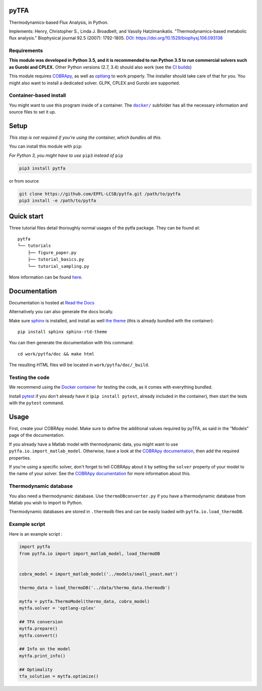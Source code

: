 pyTFA
=====
|PyPI| |Documentation Status| |Build Status| |Codecov| |Codacy branch grade| |license| 

Thermodynamics-based Flux Analysis, in Python.

Implements: Henry, Christopher S., Linda J. Broadbelt, and Vassily
Hatzimanikatis. "Thermodynamics-based metabolic flux analysis."
Biophysical journal 92.5 (2007): 1792-1805. `DOI:
https://doi.org/10.1529/biophysj.106.093138 <https://doi.org/10.1529/biophysj.106.093138>`__

Requirements
------------

**This module was developed in Python 3.5, and it is recommended to run Python 3.5 
to run commercial solvers such as Gurobi and CPLEX.**
Other Python versions (2.7, 3.4) should also work (see the `CI builds <https://travis-ci.org/EPFL-LCSB/pytfa>`_)


This module requires
`COBRApy <https://github.com/opencobra/cobrapy/>`_, as well as
`optlang <https://github.com/biosustain/optlang>`_ to work
properly. The installer should take care of that for you. You might also
want to install a dedicated solver. GLPK, CPLEX and Gurobi are
supported.

Container-based install
-----------------------

You might want to use this program inside of a container. The
|docker|_
subfolder has all the necessary information and source files to set it
up.

.. |docker| replace:: ``docker/``
.. _docker: https://github.com/EPFL-LCSB/pytfa/tree/master/docker

Setup
=====

*This step is not required if you're using the container, which bundles all this.*

You can install this module with ``pip``:

*For Python 3, you might have to use* ``pip3`` *instead of* ``pip``

.. code:: bash

    pip3 install pytfa

or from source

.. code:: bash

    git clone https://github.com/EPFL-LCSB/pytfa.git /path/to/pytfa
    pip3 install -e /path/to/pytfa

Quick start
===========

Three tutorial files detail thoroughly normal usages of the pytfa
package. They can be found at:

::

    pytfa
    └── tutorials
        ├── figure_paper.py
        ├── tutorial_basics.py
        └── tutorial_sampling.py

More information can be found
`here <http://pytfa.readthedocs.io/en/latest/quickstart.html>`__.

Documentation
=============

Documentation is hosted at `Read the
Docs <http://pytfa.readthedocs.io/en/latest/index.html>`__

Alternatively you can also generate the docs locally.

Make sure `sphinx <https://www.sphinx-doc.org/en/stable/>`__ is
installed, and install as well `the
theme <https://github.com/rtfd/sphinx_rtd_theme>`__ (this is already
bundled with the container):

::

    pip install sphinx sphinx-rtd-theme

You can then generate the documentation with this command:

::

    cd work/pytfa/doc && make html

The resulting HTML files will be located in ``work/pytfa/doc/_build``.

Testing the code
----------------

We recommend using the `Docker
container <https://github.com/EPFL-LCSB/pytfa/tree/master/docker>`__ for
testing the code, as it comes with everything bundled.

Install `pytest <https://docs.pytest.org/en/latest/>`__ if you don't
already have it (``pip install pytest``, already included in the
container), then start the tests with the ``pytest`` command.

Usage
=====

First, create your COBRApy model. Make sure to define the additional
values required by pyTFA, as said in the "Models" page of the
documentation.

If you already have a Matlab model with thermodynamic data, you might
want to use ``pytfa.io.import_matlab_model``. Otherwise, have a look at
the `COBRApy
documentation <https://cobrapy.readthedocs.io/en/latest/io.html#MATLAB>`__,
then add the required properties.

If you're using a specific solver, don't forget to tell COBRApy about it
by setting the ``solver`` property of your model to the name of your
solver. See the `COBRApy
documentation <https://cobrapy.readthedocs.io/en/latest/solvers.html>`__
for more information about this.

Thermodynamic database
----------------------

You also need a thermodynamic database. Use ``thermoDBconverter.py`` if
you have a thermodynamic database from Matlab you wish to import to
Python.

Thermodynamic databases are stored in ``.thermodb`` files and can be
easily loaded with ``pytfa.io.load_thermoDB``.

Example script
--------------

Here is an example script :

.. code:: python

    import pytfa
    from pytfa.io import import_matlab_model, load_thermoDB


    cobra_model = import_matlab_model('../models/small_yeast.mat')

    thermo_data = load_thermoDB('../data/thermo_data.thermodb')

    mytfa = pytfa.ThermoModel(thermo_data, cobra_model)
    mytfa.solver = 'optlang-cplex'

    ## TFA conversion
    mytfa.prepare()
    mytfa.convert()

    ## Info on the model
    mytfa.print_info()

    ## Optimality
    tfa_solution = mytfa.optimize()

.. |PyPI| image:: https://img.shields.io/pypi/v/pytfa.svg
   :target: https://pypi.org/project/pytfa/
.. |Documentation Status| image:: https://readthedocs.org/projects/pytfa/badge/?version=latest
   :target: http://pytfa.readthedocs.io/en/latest/?badge=latest
.. |license| image:: http://img.shields.io/badge/license-APACHE2-blue.svg
   :target: https://github.com/EPFL-LCSB/pytfa/blob/master/LICENSE.txt
.. |Build Status| image:: https://travis-ci.org/EPFL-LCSB/pytfa.svg?branch=master
   :target: https://travis-ci.org/EPFL-LCSB/pytfa
.. |Codecov| image:: https://img.shields.io/codecov/c/github/codecov/pytfa.svg
   :target: https://codecov.io/gh/EPFL-LCSB/pytfa
.. |Codacy branch grade| image:: https://img.shields.io/codacy/grade/d8fd67ee134d46a69115c9b39c19be26/master.svg
   :target: https://api.codacy.com/project/badge/Grade/d8fd67ee134d46a69115c9b39c19be26
